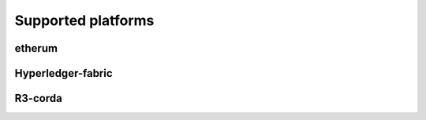 Supported platforms
===================

etherum
-------

Hyperledger-fabric
------------------

R3-corda
--------
